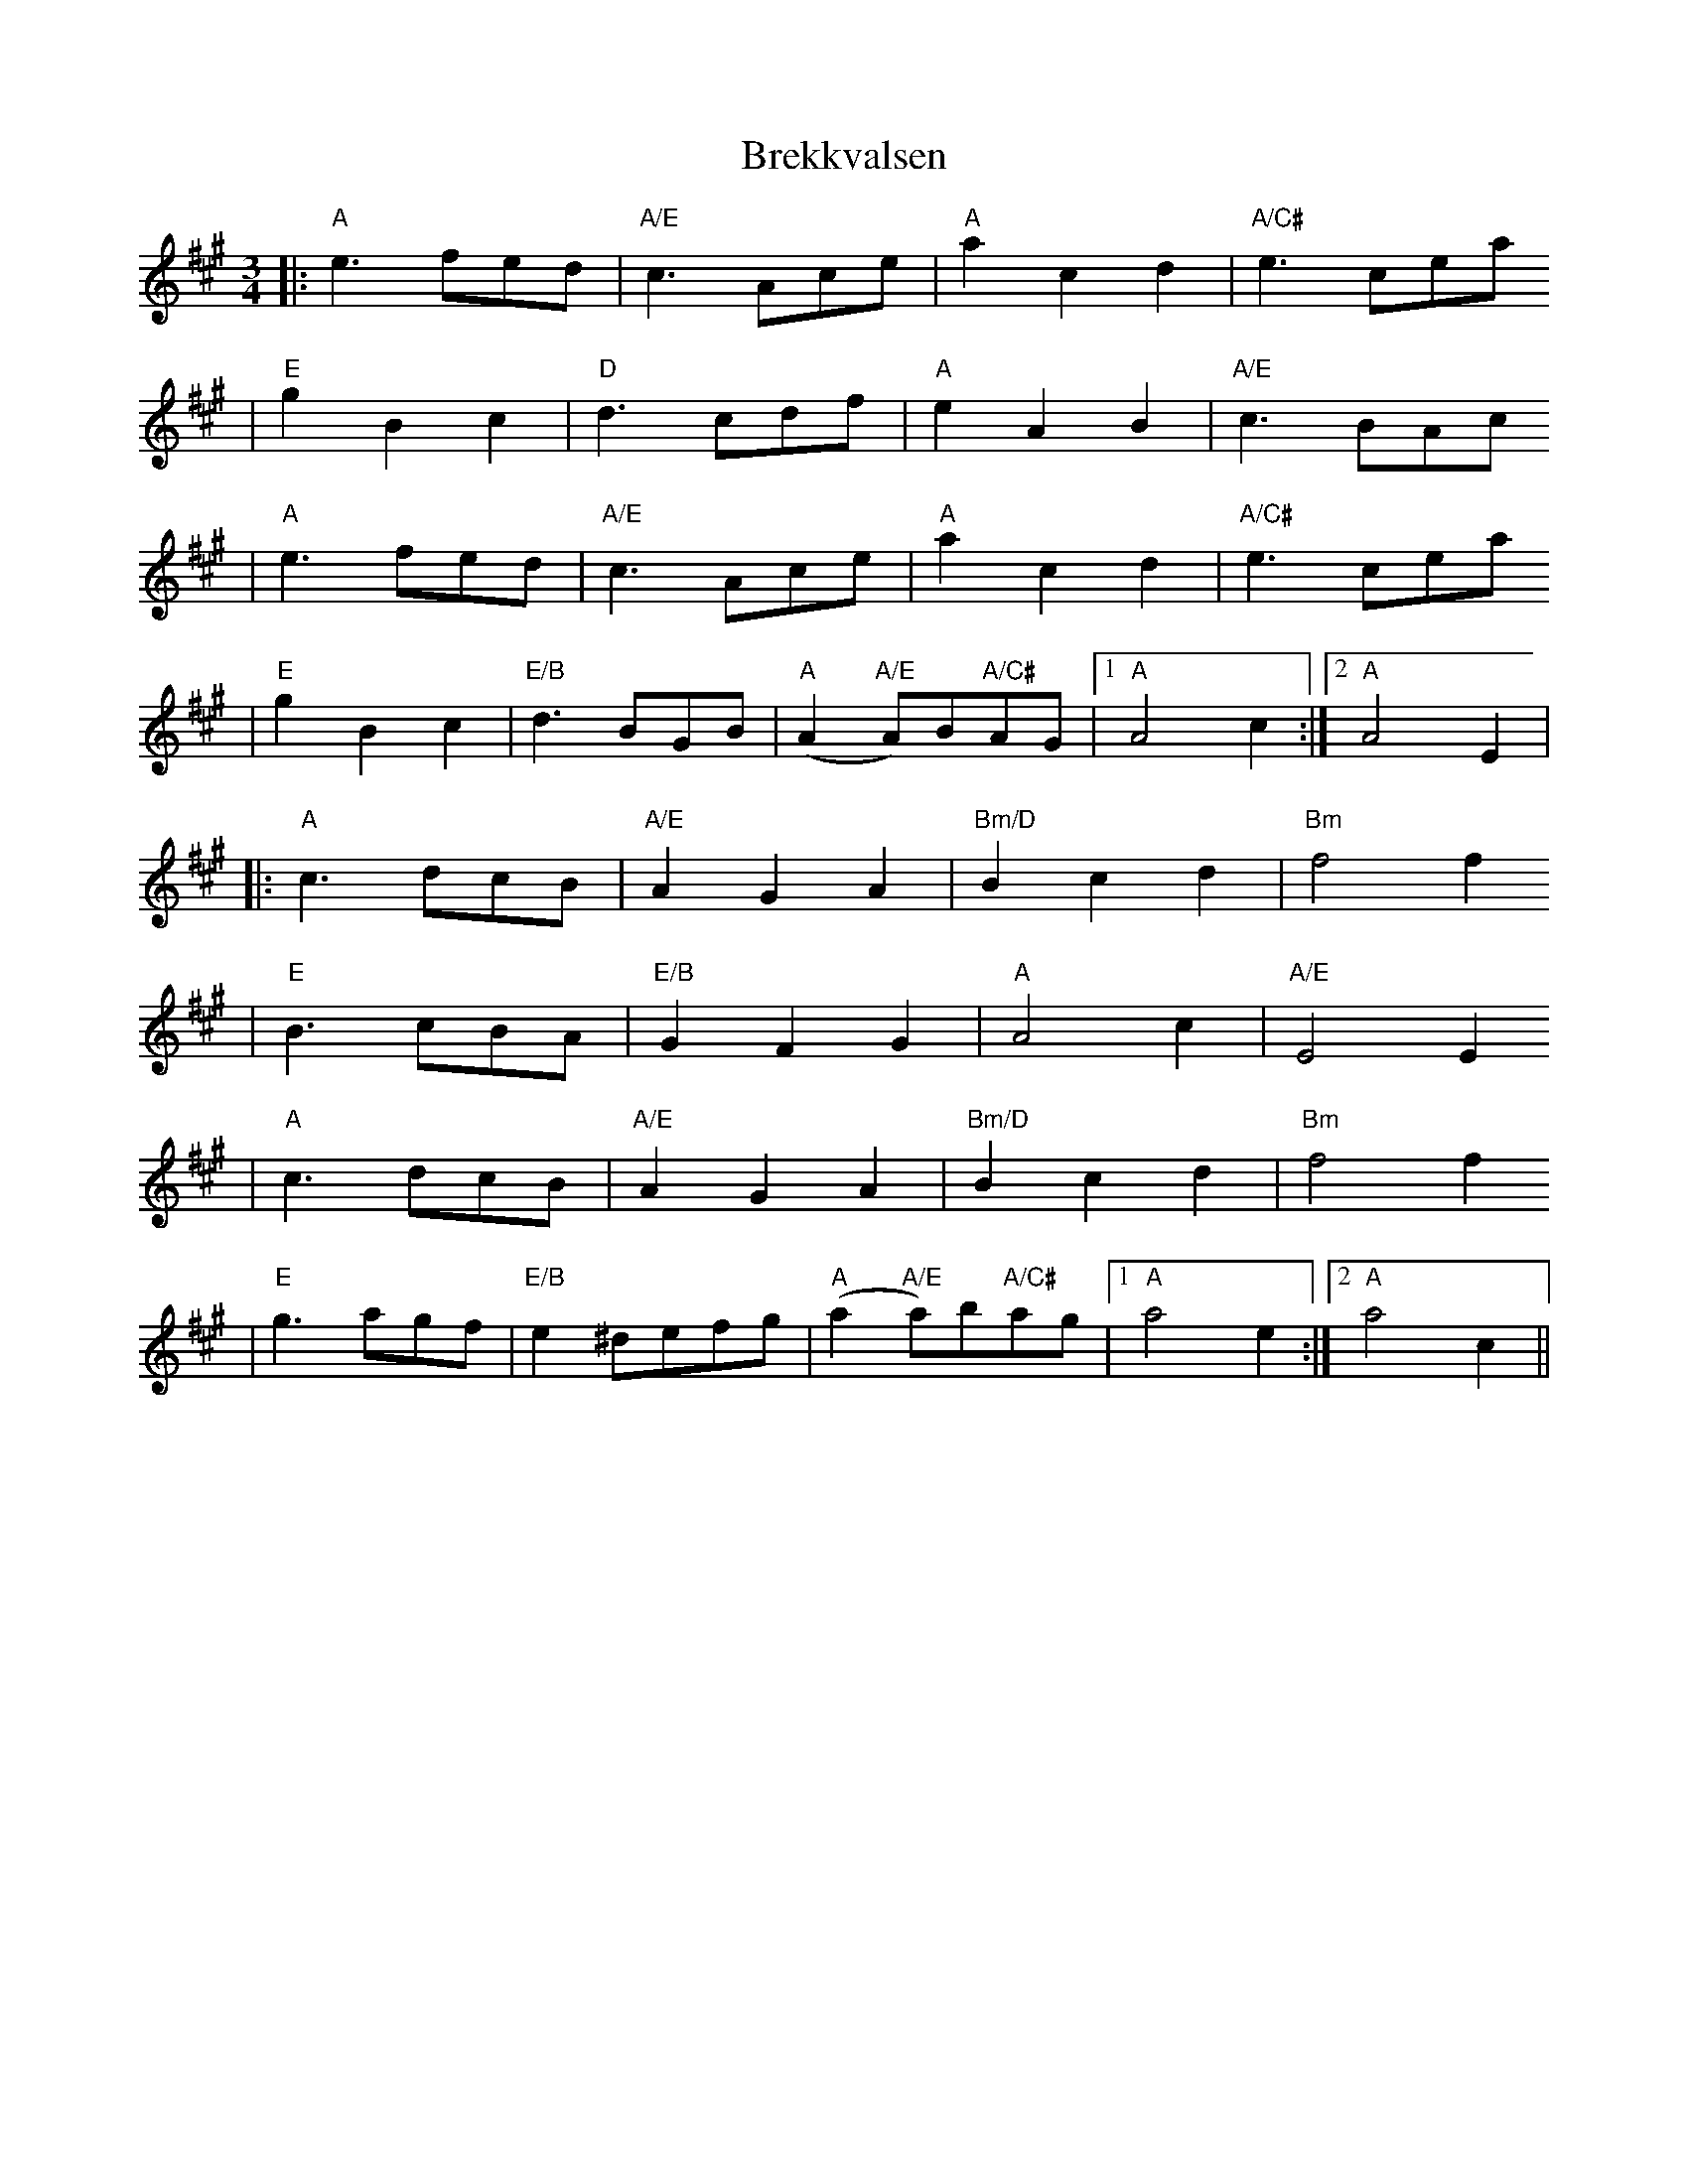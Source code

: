 X:5
T:Brekkvalsen
R:vals
Z:2001 Brian Wilson <baab@mediaone.net>
M:3/4
L:1/8
K:A
||: "A"e3 fed | "A/E"c3 Ace | "A"a2c2d2 | "A/C#"e3cea
| "E"g2B2c2 | "D"d3cdf | "A"e2A2B2 | "A/E"c3BAc
| "A"e3 fed | "A/E"c3 Ace | "A"a2c2d2 | "A/C#"e3cea
| "E"g2B2c2 | "E/B"d3BGB | "A"(A2 "A/E"A)B"A/C#"AG |1 "A"A4c2 :|2 "A"A4 E2 |
|: "A"c3dcB | "A/E"A2G2A2 | "Bm/D"B2c2d2 | "Bm"f4 f2
| "E"B3cBA | "E/B"G2F2G2 | "A"A4c2 | "A/E"E4 E2
| "A"c3dcB | "A/E"A2G2A2 | "Bm/D"B2c2d2 | "Bm"f4 f2
| "E"g3agf | "E/B"e2 ^defg | "A"(a2 "A/E"a)b"A/C#"ag|1 "A"a4e2 :|2 "A"a4 c2 ||
